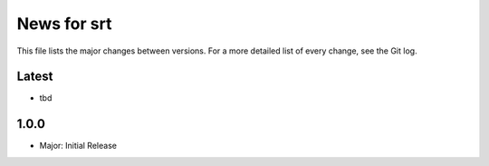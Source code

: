 News for srt
============

This file lists the major changes between versions. For a more detailed list of
every change, see the Git log.

Latest
------
* tbd

1.0.0
-----
* Major: Initial Release
